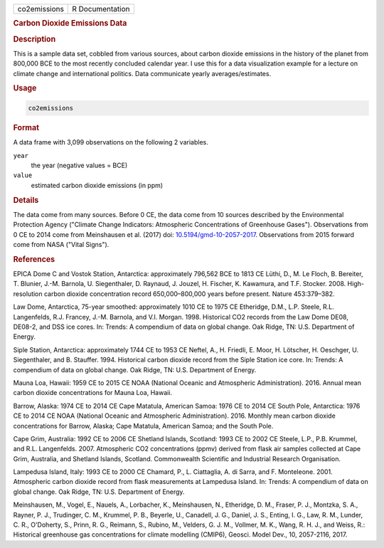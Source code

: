 .. container::

   .. container::

      ============ ===============
      co2emissions R Documentation
      ============ ===============

      .. rubric:: Carbon Dioxide Emissions Data
         :name: carbon-dioxide-emissions-data

      .. rubric:: Description
         :name: description

      This is a sample data set, cobbled from various sources, about
      carbon dioxide emissions in the history of the planet from 800,000
      BCE to the most recently concluded calendar year. I use this for a
      data visualization example for a lecture on climate change and
      international politics. Data communicate yearly
      averages/estimates.

      .. rubric:: Usage
         :name: usage

      .. code:: R

         co2emissions

      .. rubric:: Format
         :name: format

      A data frame with 3,099 observations on the following 2 variables.

      ``year``
         the year (negative values = BCE)

      ``value``
         estimated carbon dioxide emissions (in ppm)

      .. rubric:: Details
         :name: details

      The data come from many sources. Before 0 CE, the data come from
      10 sources described by the Environmental Protection Agency
      ("Climate Change Indicators: Atmospheric Concentrations of
      Greenhouse Gases"). Observations from 0 CE to 2014 come from
      Meinshausen et al. (2017) doi:
      `10.5194/gmd-10-2057-2017 <https://doi.org/10.5194/gmd-10-2057-2017>`__.
      Observations from 2015 forward come from NASA ("Vital Signs").

      .. rubric:: References
         :name: references

      EPICA Dome C and Vostok Station, Antarctica: approximately 796,562
      BCE to 1813 CE Lüthi, D., M. Le Floch, B. Bereiter, T. Blunier,
      J.-M. Barnola, U. Siegenthaler, D. Raynaud, J. Jouzel, H. Fischer,
      K. Kawamura, and T.F. Stocker. 2008. High-resolution carbon
      dioxide concentration record 650,000–800,000 years before present.
      Nature 453:379–382.

      Law Dome, Antarctica, 75-year smoothed: approximately 1010 CE to
      1975 CE Etheridge, D.M., L.P. Steele, R.L. Langenfelds, R.J.
      Francey, J.-M. Barnola, and V.I. Morgan. 1998. Historical CO2
      records from the Law Dome DE08, DE08-2, and DSS ice cores. In:
      Trends: A compendium of data on global change. Oak Ridge, TN: U.S.
      Department of Energy.

      Siple Station, Antarctica: approximately 1744 CE to 1953 CE
      Neftel, A., H. Friedli, E. Moor, H. Lötscher, H. Oeschger, U.
      Siegenthaler, and B. Stauffer. 1994. Historical carbon dioxide
      record from the Siple Station ice core. In: Trends: A compendium
      of data on global change. Oak Ridge, TN: U.S. Department of
      Energy.

      Mauna Loa, Hawaii: 1959 CE to 2015 CE NOAA (National Oceanic and
      Atmospheric Administration). 2016. Annual mean carbon dioxide
      concentrations for Mauna Loa, Hawaii.

      Barrow, Alaska: 1974 CE to 2014 CE Cape Matatula, American Samoa:
      1976 CE to 2014 CE South Pole, Antarctica: 1976 CE to 2014 CE NOAA
      (National Oceanic and Atmospheric Administration). 2016. Monthly
      mean carbon dioxide concentrations for Barrow, Alaska; Cape
      Matatula, American Samoa; and the South Pole.

      Cape Grim, Australia: 1992 CE to 2006 CE Shetland Islands,
      Scotland: 1993 CE to 2002 CE Steele, L.P., P.B. Krummel, and R.L.
      Langenfelds. 2007. Atmospheric CO2 concentrations (ppmv) derived
      from flask air samples collected at Cape Grim, Australia, and
      Shetland Islands, Scotland. Commonwealth Scientific and Industrial
      Research Organisation.

      Lampedusa Island, Italy: 1993 CE to 2000 CE Chamard, P., L.
      Ciattaglia, A. di Sarra, and F. Monteleone. 2001. Atmospheric
      carbon dioxide record from flask measurements at Lampedusa Island.
      In: Trends: A compendium of data on global change. Oak Ridge, TN:
      U.S. Department of Energy.

      Meinshausen, M., Vogel, E., Nauels, A., Lorbacher, K.,
      Meinshausen, N., Etheridge, D. M., Fraser, P. J., Montzka, S. A.,
      Rayner, P. J., Trudinger, C. M., Krummel, P. B., Beyerle, U.,
      Canadell, J. G., Daniel, J. S., Enting, I. G., Law, R. M., Lunder,
      C. R., O'Doherty, S., Prinn, R. G., Reimann, S., Rubino, M.,
      Velders, G. J. M., Vollmer, M. K., Wang, R. H. J., and Weiss, R.:
      Historical greenhouse gas concentrations for climate modelling
      (CMIP6), Geosci. Model Dev., 10, 2057-2116, 2017.
